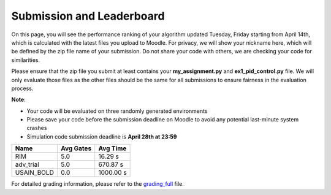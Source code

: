 Submission and Leaderboard
==========================

On this page, you will see the performance ranking of your algorithm updated Tuesday, Friday starting from April 14th, which is calculated with the latest files you upload to Moodle.
For privacy, we will show your nickname here, which will be defined by the zip file name of your submission.
Do not share your code with others, we are checking your code for similarities.

Please ensure that the zip file you submit at least contains your **my_assignment.py** and **ex1_pid_control.py** file. We will only evaluate those files as the other files should be the same for all submissions to ensure fairness in the evaluation process.

**Note**:

- Your code will be evaluated on three randomly generated environments
- Please save your code before the submission deadline on Moodle to avoid any potential last-minute system crashes
- Simulation code submission deadline is **April 28th at 23:59**

============== ========= ========= 
Name           Avg Gates Avg Time 
============== ========= ========= 
RIM            5.0       16.29 s
adv_trial      5.0       670.87 s
USAIN_BOLD     0.0       1000.00 s
============== ========= ========= 

For detailed grading information, please refer to the `grading_full <https://github.com/Ben-Jarvis/TEMP-crazy-tutorials-2024/blob/main/docs/assignment/grading_full.xlsx?raw=true>`_ file.